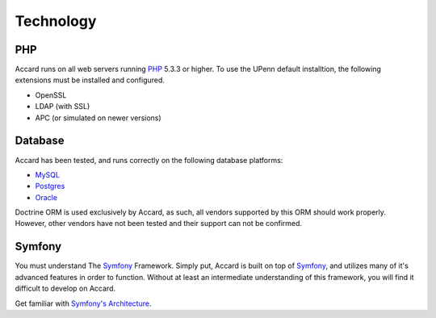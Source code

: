 Technology
==========

PHP
---
Accard runs on all web servers running `PHP`_ 5.3.3 or higher. To use the UPenn
default installtion, the following extensions must be installed and configured.

* OpenSSL
* LDAP (with SSL)
* APC (or simulated on newer versions)

Database
--------
Accard has been tested, and runs correctly on the following database platforms:

* `MySQL`_
* `Postgres`_
* `Oracle`_

Doctrine ORM is used exclusively by Accard, as such, all vendors supported by
this ORM should work properly. However, other vendors have not been tested and
their support can not be confirmed.

Symfony
-------
You must understand The `Symfony`_ Framework. Simply put, Accard is built on
top of `Symfony`_, and utilizes many of it's advanced features in order to
function. Without at least an intermediate understanding of this framework, you
will find it difficult to develop on Accard.

Get familiar with `Symfony's Architecture`_.

.. _Symfony: https://symfony.com
.. _Symfony's Architecture: https://symfony.com/doc/current/quick_tour/the_big_picture.html
.. _PHP: http://php.net
.. _MySQL: http://mysql.com
.. _Postgres: http://www.postgresql.org
.. _Oracle: http://www.oracle.com/database
.. _Doctrine: http://www.doctrine-project.org
